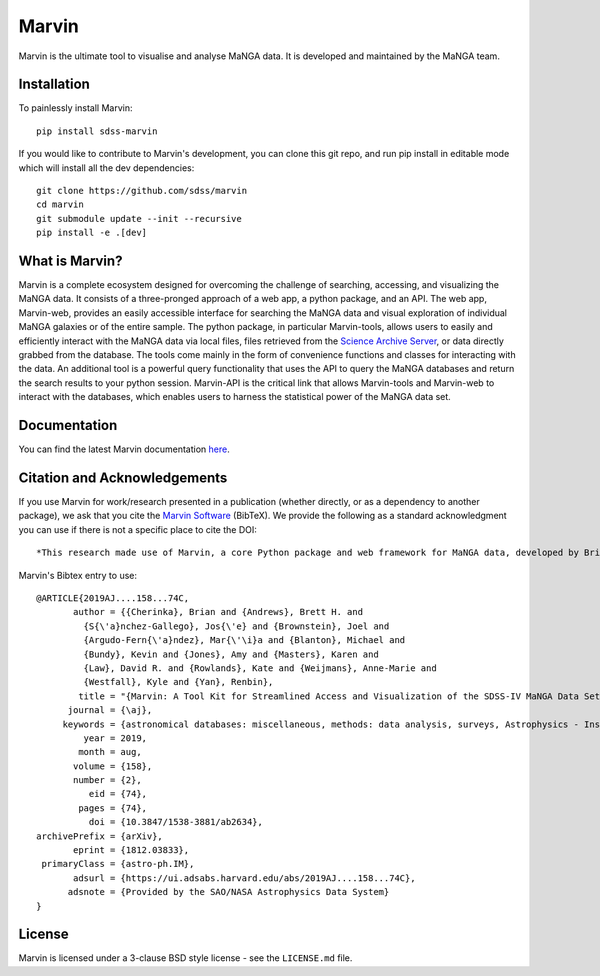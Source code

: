 Marvin
======

Marvin is the ultimate tool to visualise and analyse MaNGA data. It is
developed and maintained by the MaNGA team.

|Build Status| |Coverage Status| |PyPI| |DOI| |astropy|
|BrowserStack Status| |readthedocs|

Installation
------------

To painlessly install Marvin:

::

    pip install sdss-marvin

If you would like to contribute to Marvin's development, you can clone
this git repo, and run pip install in editable mode which will install all the
dev dependencies:

::

    git clone https://github.com/sdss/marvin
    cd marvin
    git submodule update --init --recursive
    pip install -e .[dev]

What is Marvin?
---------------

Marvin is a complete ecosystem designed for overcoming the challenge of
searching, accessing, and visualizing the MaNGA data. It consists of a
three-pronged approach of a web app, a python package, and an API. The
web app, Marvin-web, provides an easily accessible interface for
searching the MaNGA data and visual exploration of individual MaNGA
galaxies or of the entire sample. The python package, in particular
Marvin-tools, allows users to easily and efficiently interact with the
MaNGA data via local files, files retrieved from the `Science Archive
Server <https://sas.sdss.org>`__, or data directly grabbed from the
database. The tools come mainly in the form of convenience functions and
classes for interacting with the data. An additional tool is a powerful
query functionality that uses the API to query the MaNGA databases and
return the search results to your python session. Marvin-API is the
critical link that allows Marvin-tools and Marvin-web to interact with
the databases, which enables users to harness the statistical power of
the MaNGA data set.

Documentation
-------------

You can find the latest Marvin documentation
`here <http://sdss-marvin.readthedocs.io/en/latest/>`__.

Citation and Acknowledgements
-----------------------------

If you use Marvin for work/research presented in a publication (whether
directly, or as a dependency to another package), we ask that you cite
the `Marvin Software <https://zenodo.org/record/292632>`__ (BibTeX). We
provide the following as a standard acknowledgment you can use if there
is not a specific place to cite the DOI:

::

    *This research made use of Marvin, a core Python package and web framework for MaNGA data, developed by Brian Cherinka, José Sánchez-Gallego, Brett Andrews, and Joel Brownstein. (MaNGA Collaboration, 2018).*

Marvin's Bibtex entry to use:

::

    @ARTICLE{2019AJ....158...74C,
           author = {{Cherinka}, Brian and {Andrews}, Brett H. and
             {S{\'a}nchez-Gallego}, Jos{\'e} and {Brownstein}, Joel and
             {Argudo-Fern{\'a}ndez}, Mar{\'\i}a and {Blanton}, Michael and
             {Bundy}, Kevin and {Jones}, Amy and {Masters}, Karen and
             {Law}, David R. and {Rowlands}, Kate and {Weijmans}, Anne-Marie and
             {Westfall}, Kyle and {Yan}, Renbin},
            title = "{Marvin: A Tool Kit for Streamlined Access and Visualization of the SDSS-IV MaNGA Data Set}",
          journal = {\aj},
         keywords = {astronomical databases: miscellaneous, methods: data analysis, surveys, Astrophysics - Instrumentation and Methods for Astrophysics, Astrophysics - Astrophysics of Galaxies},
             year = 2019,
            month = aug,
           volume = {158},
           number = {2},
              eid = {74},
            pages = {74},
              doi = {10.3847/1538-3881/ab2634},
    archivePrefix = {arXiv},
           eprint = {1812.03833},
     primaryClass = {astro-ph.IM},
           adsurl = {https://ui.adsabs.harvard.edu/abs/2019AJ....158...74C},
          adsnote = {Provided by the SAO/NASA Astrophysics Data System}
    }



License
-------

Marvin is licensed under a 3-clause BSD style license - see the
``LICENSE.md`` file.

.. |Build Status| image:: https://travis-ci.org/sdss/marvin.svg?branch=master
   :target: https://travis-ci.org/sdss/marvin
.. |Coverage Status| image:: https://coveralls.io/repos/github/sdss/marvin/badge.svg?branch=master
   :target: https://coveralls.io/github/sdss/marvin?branch=master
.. |PyPI| image:: https://img.shields.io/pypi/v/sdss-marvin.svg
   :target: https://pypi.python.org/pypi/sdss-marvin
.. |DOI| image:: https://zenodo.org/badge/DOI/10.5281/zenodo.1146705.svg
   :target: https://doi.org/10.5281/zenodo.1146705
.. |astropy| image:: http://img.shields.io/badge/powered%20by-AstroPy-orange.svg?style=flat
   :target: http://www.astropy.org/
.. |BrowserStack Status| image:: https://www.browserstack.com/automate/badge.svg?badge_key=WWgyaGJBbW45aityUVJtYytDcHFydU9EZE9ObVdOVVpkaUxGZkxwbzdHQT0tLUNkcW5Hc3JaRTdqR0l6ajltSUdTRXc9PQ==--21b221b6714b852f8f4215c787ffa6e2812e2ad6
.. |readthedocs| image:: https://readthedocs.org/projects/docs/badge/
   :target: http://sdss-marvin.readthedocs.io/en/latest/

